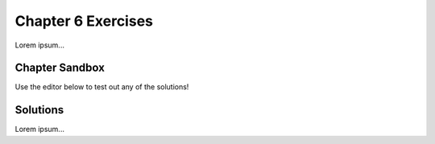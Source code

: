 Chapter 6 Exercises
===================

Lorem ipsum...

Chapter Sandbox
---------------

Use the editor below to test out any of the solutions!

.. todo:: Insert chapter 6 exercise solution sandbox Trinket.

Solutions
---------

Lorem ipsum...
